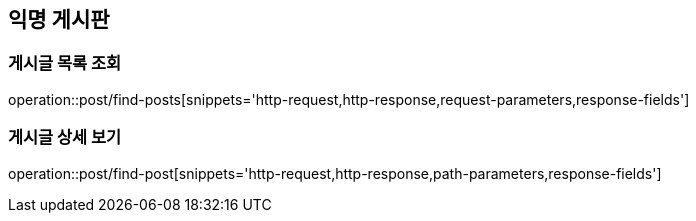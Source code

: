 == 익명 게시판

=== 게시글 목록 조회
operation::post/find-posts[snippets='http-request,http-response,request-parameters,response-fields']

=== 게시글 상세 보기
operation::post/find-post[snippets='http-request,http-response,path-parameters,response-fields']